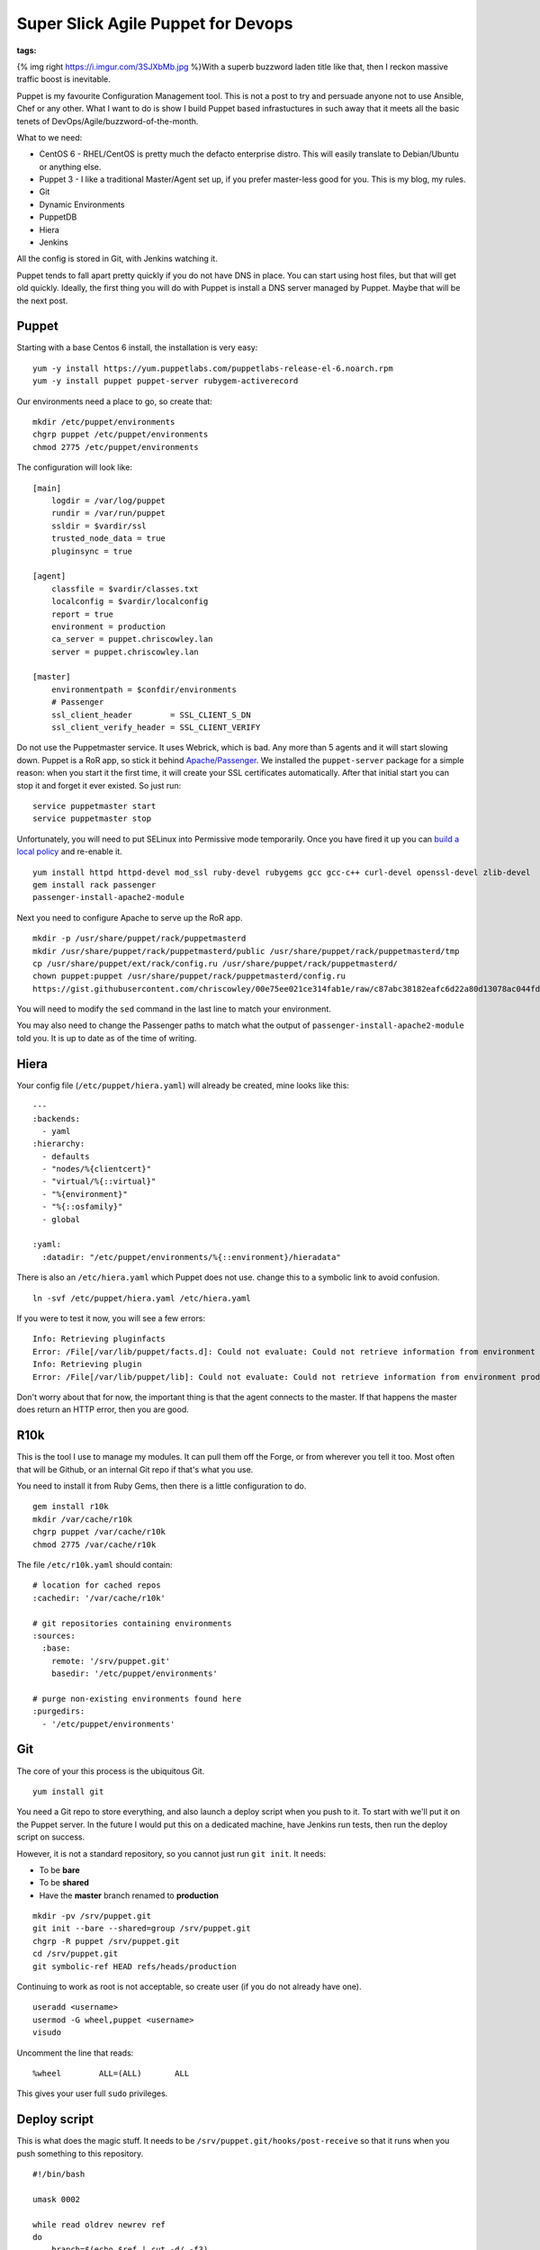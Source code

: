 Super Slick Agile Puppet for Devops
###################################
:tags:  

{% img right https://i.imgur.com/3SJXbMb.jpg %}With a superb buzzword
laden title like that, then I reckon massive traffic boost is
inevitable.

Puppet is my favourite Configuration Management tool. This is not a post
to try and persuade anyone not to use Ansible, Chef or any other. What I
want to do is show I build Puppet based infrastuctures in such away that
it meets all the basic tenets of DevOps/Agile/buzzword-of-the-month.

.. raw:: html

   <!-- more -->

What to we need:

-  CentOS 6 - RHEL/CentOS is pretty much the defacto enterprise distro.
   This will easily translate to Debian/Ubuntu or anything else.
-  Puppet 3 - I like a traditional Master/Agent set up, if you prefer
   master-less good for you. This is my blog, my rules.
-  Git
-  Dynamic Environments
-  PuppetDB
-  Hiera
-  Jenkins

All the config is stored in Git, with Jenkins watching it.

Puppet tends to fall apart pretty quickly if you do not have DNS in
place. You can start using host files, but that will get old quickly.
Ideally, the first thing you will do with Puppet is install a DNS server
managed by Puppet. Maybe that will be the next post.

Puppet
======

Starting with a base Centos 6 install, the installation is very easy:

::

    yum -y install https://yum.puppetlabs.com/puppetlabs-release-el-6.noarch.rpm
    yum -y install puppet puppet-server rubygem-activerecord

Our environments need a place to go, so create that:

::

    mkdir /etc/puppet/environments
    chgrp puppet /etc/puppet/environments
    chmod 2775 /etc/puppet/environments

The configuration will look like:

::

    [main]
        logdir = /var/log/puppet
        rundir = /var/run/puppet
        ssldir = $vardir/ssl
        trusted_node_data = true
        pluginsync = true
        
    [agent]
        classfile = $vardir/classes.txt
        localconfig = $vardir/localconfig
        report = true
        environment = production
        ca_server = puppet.chriscowley.lan
        server = puppet.chriscowley.lan
        
    [master]
        environmentpath = $confdir/environments
        # Passenger
        ssl_client_header        = SSL_CLIENT_S_DN
        ssl_client_verify_header = SSL_CLIENT_VERIFY

Do not use the Puppetmaster service. It uses Webrick, which is bad. Any
more than 5 agents and it will start slowing down. Puppet is a RoR app,
so stick it behind
`Apache/Passenger <https://docs.puppetlabs.com/guides/passenger.html>`__.
We installed the ``puppet-server`` package for a simple reason: when you
start it the first time, it will create your SSL certificates
automatically. After that initial start you can stop it and forget it
ever existed. So just run:

::

    service puppetmaster start
    service puppetmaster stop

Unfortunately, you will need to put SELinux into Permissive mode
temporarily. Once you have fired it up you can `build a local
policy <https://wiki.centos.org/HowTos/SELinux#head-faa96b3fdd922004cdb988c1989e56191c257c01>`__
and re-enable it.

::

    yum install httpd httpd-devel mod_ssl ruby-devel rubygems gcc gcc-c++ curl-devel openssl-devel zlib-devel
    gem install rack passenger
    passenger-install-apache2-module

Next you need to configure Apache to serve up the RoR app.

::

    mkdir -p /usr/share/puppet/rack/puppetmasterd
    mkdir /usr/share/puppet/rack/puppetmasterd/public /usr/share/puppet/rack/puppetmasterd/tmp
    cp /usr/share/puppet/ext/rack/config.ru /usr/share/puppet/rack/puppetmasterd/
    chown puppet:puppet /usr/share/puppet/rack/puppetmasterd/config.ru
    https://gist.githubusercontent.com/chriscowley/00e75ee021ce314fab1e/raw/c87abc38182eafc6d22a80d13078ac044fdde49f/puppetmaster.conf | sed 's/puppet-server.example.com/puppet.yourlan.lan/g'

You will need to modify the ``sed`` command in the last line to match
your environment.

You may also need to change the Passenger paths to match what the output
of ``passenger-install-apache2-module`` told you. It is up to date as of
the time of writing.

Hiera
=====

Your config file (``/etc/puppet/hiera.yaml``) will already be created,
mine looks like this:

::

    ---
    :backends:
      - yaml
    :hierarchy:
      - defaults
      - "nodes/%{clientcert}"
      - "virtual/%{::virtual}"
      - "%{environment}"
      - "%{::osfamily}"
      - global

    :yaml:
      :datadir: "/etc/puppet/environments/%{::environment}/hieradata"

There is also an ``/etc/hiera.yaml`` which Puppet does not use. change
this to a symbolic link to avoid confusion.

::

    ln -svf /etc/puppet/hiera.yaml /etc/hiera.yaml

If you were to test it now, you will see a few errors:

::

    Info: Retrieving pluginfacts
    Error: /File[/var/lib/puppet/facts.d]: Could not evaluate: Could not retrieve information from environment production source(s) puppet://puppet/pluginfacts
    Info: Retrieving plugin
    Error: /File[/var/lib/puppet/lib]: Could not evaluate: Could not retrieve information from environment production source(s) puppet://puppet/plugins

Don't worry about that for now, the important thing is that the agent
connects to the master. If that happens the master does return an HTTP
error, then you are good.

R10k
====

This is the tool I use to manage my modules. It can pull them off the
Forge, or from wherever you tell it too. Most often that will be Github,
or an internal Git repo if that's what you use.

You need to install it from Ruby Gems, then there is a little
configuration to do.

::


    gem install r10k
    mkdir /var/cache/r10k
    chgrp puppet /var/cache/r10k
    chmod 2775 /var/cache/r10k

The file ``/etc/r10k.yaml`` should contain:

::

    # location for cached repos
    :cachedir: '/var/cache/r10k'

    # git repositories containing environments
    :sources:
      :base:
        remote: '/srv/puppet.git'
        basedir: '/etc/puppet/environments'

    # purge non-existing environments found here
    :purgedirs:
      - '/etc/puppet/environments'

Git
===

The core of your this process is the ubiquitous Git.

::

    yum install git

You need a Git repo to store everything, and also launch a deploy script
when you push to it. To start with we'll put it on the Puppet server. In
the future I would put this on a dedicated machine, have Jenkins run
tests, then run the deploy script on success.

However, it is not a standard repository, so you cannot just run
``git init``. It needs:

-  To be **bare**
-  To be **shared**
-  Have the **master** branch renamed to **production**

::

    mkdir -pv /srv/puppet.git
    git init --bare --shared=group /srv/puppet.git
    chgrp -R puppet /srv/puppet.git
    cd /srv/puppet.git
    git symbolic-ref HEAD refs/heads/production

Continuing to work as root is not acceptable, so create user (if you do
not already have one).

::

    useradd <username>
    usermod -G wheel,puppet <username>
    visudo

Uncomment the line that reads:

::

    %wheel        ALL=(ALL)       ALL

This gives your user full ``sudo`` privileges.

Deploy script
=============

This is what does the magic stuff. It needs to be
``/srv/puppet.git/hooks/post-receive`` so that it runs when you push
something to this repository.

::

    #!/bin/bash

    umask 0002

    while read oldrev newrev ref
    do
        branch=$(echo $ref | cut -d/ -f3)
        echo
        echo "--> Deploying ${branch}..."
        echo
        r10k deploy environment $branch -p
        # sometimes r10k gets permissions wrong too
        find /etc/puppet/environments/$branch/modules -type d -exec chmod 2775 {} \; 2> /dev/null
        find /etc/puppet/environments/$branch/modules -type f -exec chmod 664 {} \; 2> /dev/null
    done

Run ``chmod 0775 /srv/puppet.git/hooks/post-receive`` to make is
executable and writable by anyone in the ``puppet`` group.

The first environment
=====================

Switch to your user

::

    su - <username>

Clone the repository and create the necessary folder structure:

::

    git clone /srv/puppet.git
    cd puppet
    mkdir -pv hieradata/nodes manifests site

Now you can create ``PuppetFile`` in the root of that repository. This
is what tells R10k what modules to deploy.

::

    # Puppet Forge
    mod 'puppetlabs/ntp', '3.0.0-rc1'
    mod 'puppetlabs/puppetdb', '3.0.1'
    mod 'puppetlabs/stdlib', '3.2.1'
    mod 'puppetlabs/concat', '1.0.0'
    mod 'puppetlabs/inifile', '1.0.3'
    mod 'puppetlabs/postgresql', '3.3.3'
    mod 'puppetlabs/firewall', '1.0.2'
    mod 'chriscowley/yumrepos', '0.0.2'

    # Get a module from Github
    #mod 'custom',
    #  :git => 'https://github.com/chriscowley/puppet-pydio.git',
    #  :ref => 'master'

A common error I make if I am not looking properly is to put the SSH URL
from Github in there. This will not work unless you have added your SSH
key on the Puppet server. Better just to put the HTTPS URL in there,
there is need to write back to it after all.

Next you need to tell Puppet what agents should get what. To begin with,
everything will get NTP, but only the Puppetmaster will get PuppetDB. To
that end create ``hieradata/common.yaml`` with this:

::

    ---
    classes:
      - ntp

    ntp::servers:
      - 0.pool.ntp.org
      - 1.pool.ntp.org
      - 2.pool.ntp.org
      - 3.pool.ntp.org

Next create ``hieradata/nodes/$(hostname -s).yaml`` with:

::

    ---
    classes:
      - puppetdb
      - puppetdb::master::config

Finally, you need to tell Puppet to get the data from Hiera. Create
``manifests.site.pp`` with

::

    hiera_include('classes')

You should need nothing else.

Now you can push it to the master repository.

::

    git add .
    git commit -a -m "Initial commit"
    git branch -m production
    git push origin production

Testing
=======

Of course, the whole point of all this is that we do as much testing as
we can before any sort of deploy. We also want to keep our Git
repository nice clean (especially if you push it to Github), so if we
can avoid commits with stupid errors that would be great.

To perform your testing you need to replicate your production
environment. From now on, I'm going to assume that you are working on
your own workstation.

Clone your repository:

::

    git clone ssh://<username>@puppet.example.com/srv/puppet.git
    cd puppet

To perform all the testing, `RVM <https://rvm.io/>`__ is your friend.
This allows you to replicate the ruby environment on the master, have
all the necessary gems installed in a contained environment and sets you
up to integrate with Jenkins later. Install is with:

::

    curl -sSL https://get.rvm.io | bash -s stable

Follow any instructions it gives your, then you can create your
environment. This will be using a old version of ruby as we are running
CentOS 6 on the master.

::

    rvm install ruby-1.8.7
    rvm use ruby-1.8.7
    rvm gemset create puppet
    rvm gemset use puppet
    rvm --create use ruby-1.8.7-head@puppet --rvmrc

Create a Gemfile that contains:

::

    source 'https://rubygems.org'
     
    gem 'puppet-lint', '0.3.2'
    gem 'puppet', '3.6.2'
    gem 'kwalify', '0.7.2'

Now you can install the gems with ``bundle install``.

The tests will be run by a pre-commit hook script, that looks something
like:

::

    #!/bin/bash
    # pre-commit git hook to check the validity of a puppet main manifest
    #
    # Prerequisites:
    # gem install puppet-lint puppet
    #
    # Install:
    # /path/to/repo/.git/hooks/pre-commit
    #
    # Authors:
    # Chris Cowley <chris@chriscowley.me.uk>

    echo "Checking style"
    for file in `git diff --name-only --cached | grep -E '\.(pp)'`; do
      puppet-lint ${file}
      if [ $? -ne 0 ]; then
        style_bad=1
      else
        echo "Style looks good"
      fi
    done

    echo "Checking syntax"
    for file in `git diff --name-only --cached | grep -E '\.(pp)'`; do
      puppet parser validate $file
      if [ $? -ne 0 ]; then
        syntax_bad=1
        echo "Syntax error in ${file}"
      else
        echo "Syntax looks good"
      fi
    done

    for file in `git diff --name-only --cached | grep -E '\.(yaml)'`; do
      echo "Checking YAML is valid"
      ruby -e "require 'yaml'; YAML.parse(File.open('$file'))"
      if [ $? -ne 0 ]; then
        yaml_bad=1
      else
        echo "YAML looks good"
      fi
    done

    if [ ${yaml_bad}  ];then
      exit 1
    elif [ ${syntax_bad}  ]; then
      exit 1
    elif [ ${style_bad}  ]; then
      exit 1
    else
      exit 0
    fi

This should set you up very nicely. Your environments are completely
dynamic, you have a framework in place for testing.

For now the deployment is with a hook script, but that is not the
ultimate goal. This Git repo needs to be on the Puppet master. You may
well already have a Git server you want to use. TO this end, in a later
post I will be add Jenkins into the mix. As you are running the tests in
an RVM environment, it will be very easy to put into Jenkins. This can
then perform the deployment.
